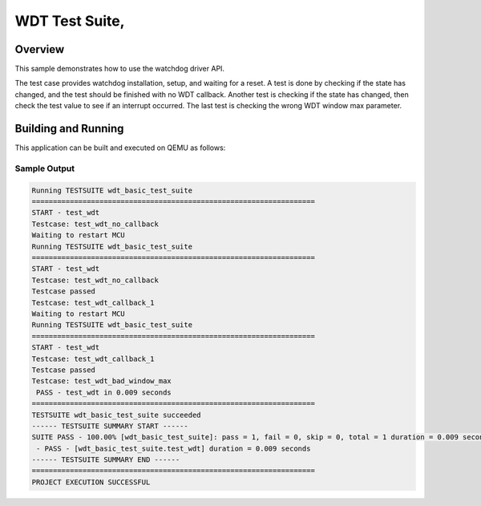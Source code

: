 .. _wdt-tests:

WDT Test Suite,
###########

Overview
********


This sample demonstrates how to use the watchdog driver API.


The test case provides watchdog installation, setup, and waiting for a reset.
A test is done by checking if the state has changed, and the test should be
finished with no WDT callback. Another test is checking if the state has
changed, then check the test value to see if an interrupt occurred. The last
test is checking the wrong WDT window max parameter.


Building and Running
********************
This application can be built and executed on QEMU as follows:

.. zephyr-app-commands::
   :zephyr-app: npcx-tests/app/wdt
   :host-os: unix
   :board: npcxk3m7k_evb
   :goals: run
   :compact:


Sample Output
=============

.. code-block:: console

    Running TESTSUITE wdt_basic_test_suite
    ===================================================================
    START - test_wdt
    Testcase: test_wdt_no_callback
    Waiting to restart MCU
    Running TESTSUITE wdt_basic_test_suite
    ===================================================================
    START - test_wdt
    Testcase: test_wdt_no_callback
    Testcase passed
    Testcase: test_wdt_callback_1
    Waiting to restart MCU
    Running TESTSUITE wdt_basic_test_suite
    ===================================================================
    START - test_wdt
    Testcase: test_wdt_callback_1
    Testcase passed
    Testcase: test_wdt_bad_window_max
     PASS - test_wdt in 0.009 seconds
    ===================================================================
    TESTSUITE wdt_basic_test_suite succeeded
    ------ TESTSUITE SUMMARY START ------
    SUITE PASS - 100.00% [wdt_basic_test_suite]: pass = 1, fail = 0, skip = 0, total = 1 duration = 0.009 seconds
     - PASS - [wdt_basic_test_suite.test_wdt] duration = 0.009 seconds
    ------ TESTSUITE SUMMARY END ------
    ===================================================================
    PROJECT EXECUTION SUCCESSFUL


